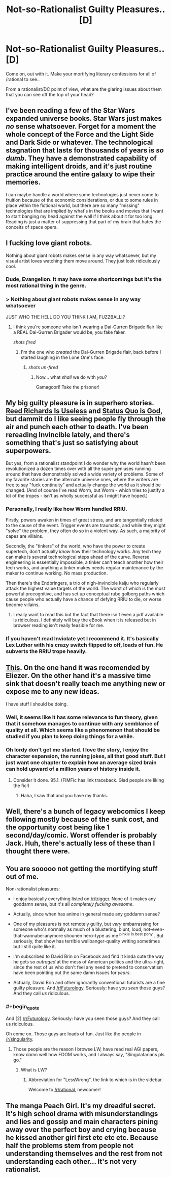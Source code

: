 #+TITLE: Not-so-Rationalist Guilty Pleasures.. [D]

* Not-so-Rationalist Guilty Pleasures.. [D]
:PROPERTIES:
:Author: _brightwing
:Score: 8
:DateUnix: 1397135760.0
:END:
Come on, out with it. Make your mortifying literary confessions for all of /rational to see..

From a rationalist/DC point of view, what are the glaring issues about them that you can see off the top of your head?


** I've been reading a few of the Star Wars expanded universe books. Star Wars just makes /no/ sense whatsoever. Forget for a moment the whole concept of the Force and the Light Side and Dark Side or whatever. The technological stagnation that lasts for thousands of years is /so dumb/. They have a demonstrated capability of making intelligent droids, and it's just routine practice around the entire galaxy to wipe their memories.

I can maybe handle a world where some technologies just never come to fruition because of the economic considerations, or due to some rules in place within the fictional world, but there are so many "missing" technologies that are implied by what's in the books and movies that I want to start banging my head against the wall if I think about it for too long. Reading is just a matter of suppressing that part of my brain that hates the conceits of space opera.
:PROPERTIES:
:Author: alexanderwales
:Score: 16
:DateUnix: 1397146589.0
:END:


** I fucking love giant robots.

Nothing about giant robots makes sense in any way whatsoever, but my visual artist loves watching them move around. They just look ridiculously cool.
:PROPERTIES:
:Author: Drazelic
:Score: 8
:DateUnix: 1397172616.0
:END:

*** Dude, Evangelion. It may have some shortcomings but it's the most rational thing in the genre.
:PROPERTIES:
:Score: 1
:DateUnix: 1398569654.0
:END:


*** > Nothing about giant robots makes sense in any way whatsoever

JUST WHO THE HELL DO YOU THINK I AM, FUZZBALL!?
:PROPERTIES:
:Score: -1
:DateUnix: 1397226647.0
:END:

**** I think you're someone who isn't wearing a Dai-Gurren Brigade flair like a REAL Dai-Gurren Brigader would be, you fake faker.

/shots fired/
:PROPERTIES:
:Author: Drazelic
:Score: 2
:DateUnix: 1397257874.0
:END:

***** I'm the one who /created/ the Dai-Gurren Brigade flair, back before I started laughing in the Lone One's face.
:PROPERTIES:
:Score: 2
:DateUnix: 1397261407.0
:END:

****** /shots un-fired/
:PROPERTIES:
:Author: Drazelic
:Score: 3
:DateUnix: 1397262890.0
:END:

******* Now... what /shall/ we do with /you/?

Gamagoori! Take the prisoner!
:PROPERTIES:
:Score: 2
:DateUnix: 1397263234.0
:END:


** My big guilty pleasure is in superhero stories. [[http://tvtropes.org/pmwiki/pmwiki.php/Main/ReedRichardsIsUseless][Reed Richards Is Useless]] and [[http://tvtropes.org/pmwiki/pmwiki.php/Main/StatusQuoIsGod][Status Quo is God]], but dammit do I like seeing people fly through the air and punch each other to death. I've been rereading Invincible lately, and there's something that's just so satisfying about superpowers.

But yes, from a rationalist standpoint I do wonder why the world hasn't been revolutionized a dozen times over with all the super geniuses running around that have demonstrably solved a wide variety of problems. Some of my favorite stories are the alternate universe ones, where the writers are free to say "fuck continuity" and actually change the world as it should be changed. (And of course I've read Worm, but Worm - which tries to justify a lot of the tropes - isn't as wholly successful as I might have hoped.)
:PROPERTIES:
:Author: alexanderwales
:Score: 9
:DateUnix: 1397146109.0
:END:

*** Personally, I really like how Worm handled RRIU.

Firstly, powers awaken in times of great stress, and are tangentially related to the cause of the event. Trigger events are traumatic, and while they might "solve" the problem, they often do so in a violent way. As such, a majority of capes are villains.

Secondly, the "tinkers" of the world, who have the power to create supertech, don't actually /know/ how their technology works. Any tech they can make is several technological steps ahead of the curve. Reverse engineering is essentially impossible, a tinker can't teach another how their tech works, and anything a tinker makes needs regular maintenance by the maker to continue working. No mass production.

Then there's the Endbringers, a trio of nigh-invincible kaiju who regularly attack the highest value targets of the world. The worst of which is the most powerful precognitive, and has set up conceptual rube golberg paths which cause people who actually have a chance of defying RRIU to die, or worse become villains.
:PROPERTIES:
:Author: Prezombie
:Score: 3
:DateUnix: 1397394489.0
:END:

**** I really want to read this but the fact that there isn't even a pdf available is ridiculous. I definitely will buy the eBook when it is released but in browser reading isn't really feasible for me.
:PROPERTIES:
:Score: 1
:DateUnix: 1397877272.0
:END:


*** If you haven't read Inviolate yet I recommend it. It's basically Lex Luthor with his crazy switch flipped to off, loads of fun. He subverts the RRIU trope heavily.
:PROPERTIES:
:Author: logrusmage
:Score: 6
:DateUnix: 1397154081.0
:END:


** [[http://www.fimfiction.net/story/98568/mlp-time-loops][This]]. On the one hand it was recomended by Eliezer. On the other hand it's a massive time sink that doesn't really teach me anything new or expose me to any new ideas.

I have stuff I should be doing.
:PROPERTIES:
:Author: traverseda
:Score: 6
:DateUnix: 1397139479.0
:END:

*** Well, it seems like it has some relevance to fun theory, given that it somehow manages to continue with any semblance of quality at all. Which seems like a phenomenon that should be studied if you plan to keep doing things for a while.
:PROPERTIES:
:Author: SoundLogic2236
:Score: 5
:DateUnix: 1397141783.0
:END:


*** Oh lordy don't get me started. I love the story, I enjoy the character expansion, the running jokes, all that good stuff. But I just want one chapter to explain how an average sized brain can hold upward of a million years of history inside it.
:PROPERTIES:
:Author: Threedoge
:Score: 1
:DateUnix: 1398299510.0
:END:

**** Consider it done. 95.1. (FIMFic has link traceback. Glad people are liking the fic!)
:PROPERTIES:
:Author: saphroneth
:Score: 2
:DateUnix: 1404602564.0
:END:

***** Haha, I saw that and you have my thanks.
:PROPERTIES:
:Author: Threedoge
:Score: 1
:DateUnix: 1404652372.0
:END:


** Well, there's a bunch of legacy webcomics I keep following mostly because of the sunk cost, and the opportunity cost being like 1 second/day/comic. Worst offender is probably Jack. Huh, there's actually less of these than I thought there were.
:PROPERTIES:
:Author: ArmokGoB
:Score: 3
:DateUnix: 1397168080.0
:END:


** You are sooooo not getting the mortifying stuff out of me.

Non-rationalist pleasures:

- I enjoy basically everything listed on [[/r/trigger]]. None of it makes any goddamn sense, but it's all /completely fucking awesome/.

- Actually, since when has anime in general made any goddamn sense?

- One of my pleasures is not remotely guilty, but /very/ embarrassing for someone who's normally as much of a blustering, blunt, loud, not-even-that-wannabe-anymore shounen hero-type as me ^{pinkie} ^{is} ^{best} ^{pony} . But seriously, that show has terrible wallbanger-quality writing sometimes but I still quite like it.

- I'm subscribed to David Brin on Facebook and find it kinda cute the way he gets so /outraged/ at the mess of American politics and the ultra-right, since the rest of us who don't feel any need to pretend to conservatism have been pointing out the same damn issues for /years/.

- Actually, David Brin and other ignorantly conventional futurists are a fine guilty pleasure. And [[/r/Futurology]]. Seriously: have you /seen/ those guys? And they call /us/ ridiculous.
:PROPERTIES:
:Score: 3
:DateUnix: 1397227578.0
:END:

*** #+begin_quote
  And [2] [[/r/Futurology]]. Seriously: have you seen those guys? And they call us ridiculous.
#+end_quote

Oh come on. Those guys are loads of fun. Just like the people in [[/r/singularity]].
:PROPERTIES:
:Score: 1
:DateUnix: 1397323483.0
:END:

**** Those people are the reason I browse LW, have read real AGI papers, know damn well how FOOM works, and I always say, "Singulatarians pls go."
:PROPERTIES:
:Score: 1
:DateUnix: 1397327499.0
:END:

***** What is LW?
:PROPERTIES:
:Author: Holofoil
:Score: 1
:DateUnix: 1398209986.0
:END:

****** Abbreviation for "LessWrong", the link to which is in the sidebar.

Welcome to [[/r/rational]], newcomer!
:PROPERTIES:
:Score: 2
:DateUnix: 1398214721.0
:END:


** The manga Peach Girl. It's my dreadful secret. It's high school drama with misunderstandings and lies and gossip and main characters pining away over the perfect boy and crying because he kissed another girl first etc etc etc. Because half the problems stem from people not understanding themselves and the rest from not understanding each other... It's not very rationalist.
:PROPERTIES:
:Author: Rhamni
:Score: 3
:DateUnix: 1397748239.0
:END:
